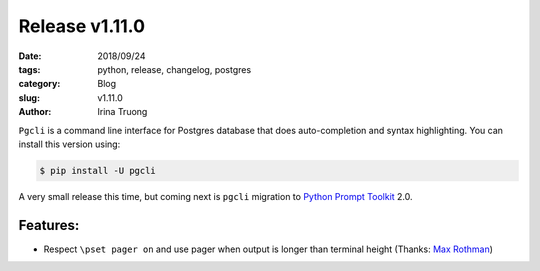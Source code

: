 Release v1.11.0
###############

:date: 2018/09/24
:tags: python, release, changelog, postgres
:category: Blog
:slug: v1.11.0
:author: Irina Truong

``Pgcli`` is a command line interface for Postgres database that does
auto-completion and syntax highlighting. You can install this version using:

.. code:: bash

   $ pip install -U pgcli

A very small release this time, but coming next is ``pgcli`` migration to `Python Prompt Toolkit`_ 2.0.

Features:
---------

* Respect ``\pset pager on`` and use pager when output is longer than terminal height (Thanks: `Max Rothman`_)

.. _`Max Rothman`: https://github.com/maxrothman
.. _`Python Prompt Toolkit`: https://github.com/jonathanslenders/python-prompt-toolkit
